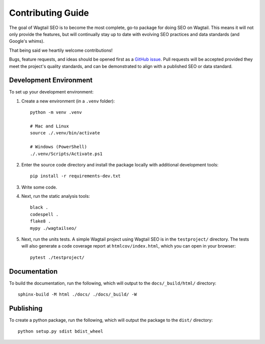 Contributing Guide
==================

The goal of Wagtail SEO is to become the most complete, go-to package for doing
SEO on Wagtail. This means it will not only provide the features, but will
continually stay up to date with evolving SEO practices and data standards (and
Google's whims).

That being said we heartily welcome contributions!

Bugs, feature requests, and ideas should be opened first as a `GitHub issue
<https://github.com/coderedcorp/wagtail-seo/issues>`_. Pull requests will be
accepted provided they meet the project's quality standards, and can be
demonstrated to align with a published SEO or data standard.

Development Environment
-----------------------

To set up your development environment:

#. Create a new environment (in a ``.venv`` folder)::

       python -m venv .venv

       # Mac and Linux
       source ./.venv/bin/activate

       # Windows (PowerShell)
       ./.venv/Scripts/Activate.ps1

#. Enter the source code directory and install the package locally with
   additional development tools::

       pip install -r requirements-dev.txt

#. Write some code.

#. Next, run the static analysis tools::

       black .
       codespell .
       flake8 .
       mypy ./wagtailseo/

#. Next, run the units tests. A simple Wagtail project using Wagtail SEO is
   in the ``testproject/`` directory. The tests will also generate a code
   coverage report at ``htmlcov/index.html``, which you can open in your browser::

       pytest ./testproject/


Documentation
-------------

To build the documentation, run the following, which will output to the
``docs/_build/html/`` directory::

    sphinx-build -M html ./docs/ ./docs/_build/ -W


Publishing
----------

To create a python package, run the following, which will output the package to
the ``dist/`` directory::

   python setup.py sdist bdist_wheel
